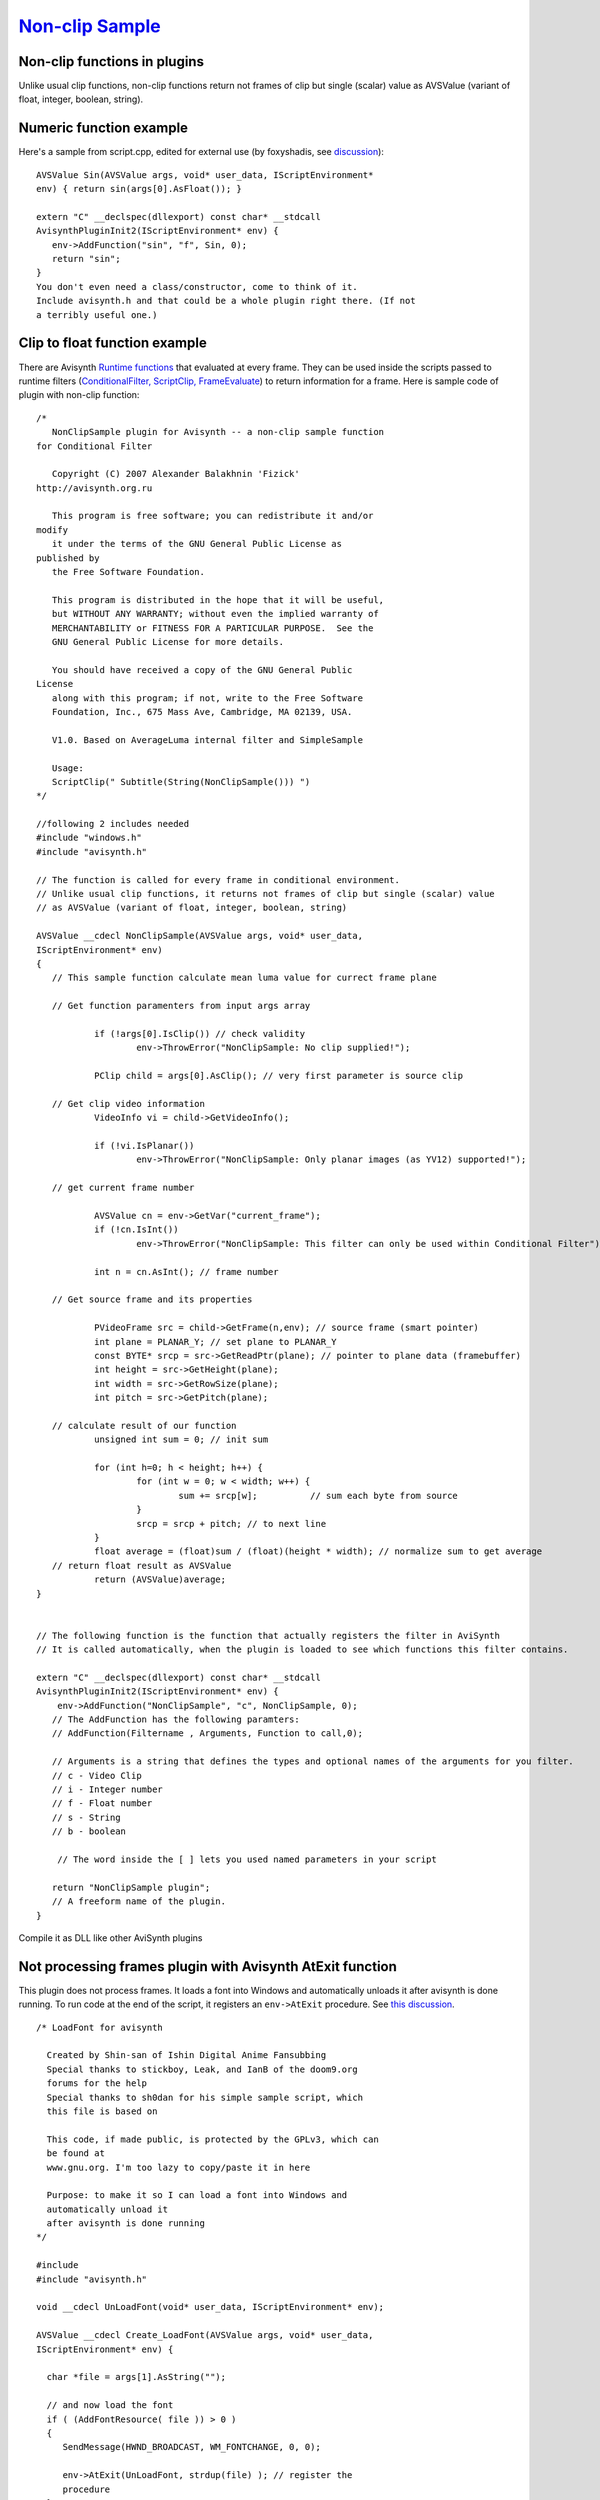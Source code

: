
`Non-clip Sample`_
==================


Non-clip functions in plugins
-----------------------------

Unlike usual clip functions, non-clip functions return not frames of clip but
single (scalar) value as AVSValue (variant of float, integer, boolean,
string).

Numeric function example
------------------------

Here's a sample from script.cpp, edited for external use (by foxyshadis, see `discussion <http://forum.doom9.org/showthread.php?t=132026>`_):
::

     AVSValue Sin(AVSValue args, void* user_data, IScriptEnvironment*
     env) { return sin(args[0].AsFloat()); }

     extern "C" __declspec(dllexport) const char* __stdcall
     AvisynthPluginInit2(IScriptEnvironment* env) {
        env->AddFunction("sin", "f", Sin, 0);
        return "sin";
     }
     You don't even need a class/constructor, come to think of it.
     Include avisynth.h and that could be a whole plugin right there. (If not
     a terribly useful one.)

Clip to float function example
------------------------------

There are Avisynth `Runtime functions`_ that evaluated at every frame. They
can be used inside the scripts passed to runtime filters (`ConditionalFilter, ScriptClip, FrameEvaluate`_) to return information for a
frame. Here is sample code of plugin with non-clip function:
::

     /*
        NonClipSample plugin for Avisynth -- a non-clip sample function
     for Conditional Filter

        Copyright (C) 2007 Alexander Balakhnin 'Fizick'
     http://avisynth.org.ru

        This program is free software; you can redistribute it and/or
     modify
        it under the terms of the GNU General Public License as
     published by
        the Free Software Foundation.

        This program is distributed in the hope that it will be useful,
        but WITHOUT ANY WARRANTY; without even the implied warranty of
        MERCHANTABILITY or FITNESS FOR A PARTICULAR PURPOSE.  See the
        GNU General Public License for more details.

        You should have received a copy of the GNU General Public
     License
        along with this program; if not, write to the Free Software
        Foundation, Inc., 675 Mass Ave, Cambridge, MA 02139, USA.

        V1.0. Based on AverageLuma internal filter and SimpleSample

        Usage:
        ScriptClip(" Subtitle(String(NonClipSample())) ")
     */

     //following 2 includes needed
     #include "windows.h"
     #include "avisynth.h"

     // The function is called for every frame in conditional environment.
     // Unlike usual clip functions, it returns not frames of clip but single (scalar) value
     // as AVSValue (variant of float, integer, boolean, string)

     AVSValue __cdecl NonClipSample(AVSValue args, void* user_data,
     IScriptEnvironment* env)
     {
        // This sample function calculate mean luma value for currect frame plane

        // Get function paramenters from input args array

                if (!args[0].IsClip()) // check validity
                        env->ThrowError("NonClipSample: No clip supplied!");

                PClip child = args[0].AsClip(); // very first parameter is source clip

        // Get clip video information
                VideoInfo vi = child->GetVideoInfo();

                if (!vi.IsPlanar())
                        env->ThrowError("NonClipSample: Only planar images (as YV12) supported!");

        // get current frame number

                AVSValue cn = env->GetVar("current_frame");
                if (!cn.IsInt())
                        env->ThrowError("NonClipSample: This filter can only be used within Conditional Filter");

                int n = cn.AsInt(); // frame number

        // Get source frame and its properties

                PVideoFrame src = child->GetFrame(n,env); // source frame (smart pointer)
                int plane = PLANAR_Y; // set plane to PLANAR_Y
                const BYTE* srcp = src->GetReadPtr(plane); // pointer to plane data (framebuffer)
                int height = src->GetHeight(plane);
                int width = src->GetRowSize(plane);
                int pitch = src->GetPitch(plane);

        // calculate result of our function
                unsigned int sum = 0; // init sum

                for (int h=0; h < height; h++) {
                        for (int w = 0; w < width; w++) {
                                sum += srcp[w];          // sum each byte from source
                        }
                        srcp = srcp + pitch; // to next line
                }
                float average = (float)sum / (float)(height * width); // normalize sum to get average
        // return float result as AVSValue
                return (AVSValue)average;
     }


     // The following function is the function that actually registers the filter in AviSynth
     // It is called automatically, when the plugin is loaded to see which functions this filter contains.

     extern "C" __declspec(dllexport) const char* __stdcall
     AvisynthPluginInit2(IScriptEnvironment* env) {
         env->AddFunction("NonClipSample", "c", NonClipSample, 0);
        // The AddFunction has the following paramters:
        // AddFunction(Filtername , Arguments, Function to call,0);

        // Arguments is a string that defines the types and optional names of the arguments for you filter.
        // c - Video Clip
        // i - Integer number
        // f - Float number
        // s - String
        // b - boolean

         // The word inside the [ ] lets you used named parameters in your script

        return "NonClipSample plugin";
        // A freeform name of the plugin.
     }

Compile it as DLL like other AviSynth plugins

Not processing frames plugin with Avisynth AtExit function
----------------------------------------------------------

This plugin does not process frames. It loads a font into Windows and
automatically unloads it after avisynth is done running. To run code at the
end of the script, it registers an ``env->AtExit`` procedure. See
`this discussion <http://forum.doom9.org/showthread.php?t=130383>`_.
::

     /* LoadFont for avisynth

       Created by Shin-san of Ishin Digital Anime Fansubbing
       Special thanks to stickboy, Leak, and IanB of the doom9.org
       forums for the help
       Special thanks to sh0dan for his simple sample script, which
       this file is based on

       This code, if made public, is protected by the GPLv3, which can
       be found at
       www.gnu.org. I'm too lazy to copy/paste it in here

       Purpose: to make it so I can load a font into Windows and
       automatically unload it
       after avisynth is done running
     */

     #include
     #include "avisynth.h"

     void __cdecl UnLoadFont(void* user_data, IScriptEnvironment* env);

     AVSValue __cdecl Create_LoadFont(AVSValue args, void* user_data,
     IScriptEnvironment* env) {

       char *file = args[1].AsString("");

       // and now load the font
       if ( (AddFontResource( file )) > 0 )
       {
          SendMessage(HWND_BROADCAST, WM_FONTCHANGE, 0, 0);

          env->AtExit(UnLoadFont, strdup(file) ); // register the
          procedure
       }
       else
       {
          env->ThrowError("LoadFont: Font load '%s' failed.",
          file);
       }
       return args[0];
     }

     extern "C" __declspec(dllexport) const char* __stdcall
     AvisynthPluginInit2(IScriptEnvironment* env)
     {
        env->AddFunction("LoadFont", "c[FONT]s", Create_LoadFont, 0);

        return "'LoadFont' LoadFont plugin";
        // A freeform name of the plugin.
     }

     void __cdecl UnLoadFont(void* user_data, IScriptEnvironment* env)
     {
       char *loadedFont = (char*)user_data;

       if (loadedFont && *loadedFont)
       {
          if ( RemoveFontResource(loadedFont) > 0 )
          {
             SendMessage(HWND_BROADCAST, WM_FONTCHANGE, 0, 0);
          }
          free(loadedFont);
       }
       return;
     }

Back to `FilterSDK`_

$Date: 2010/03/13 14:52:05 $

.. _Non-clip Sample: http://avisynth.org/mediawiki/Filter_SDK/Non-clip_sample
.. _Runtime functions:
    ../Docs/english/corefilters/conditionalfilter.rst#RuntimeFunctions
.. _ConditionalFilter, ScriptClip, FrameEvaluate:
    ../Docs/english/corefilters/conditionalfilter.rst
.. _FilterSDK: FilterSDK.rst
